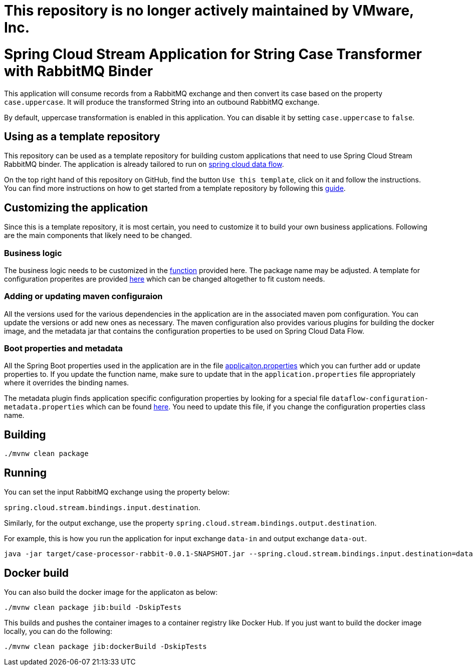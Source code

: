 # This repository is no longer actively maintained by VMware, Inc.

= Spring Cloud Stream Application for String Case Transformer with RabbitMQ Binder

This application will consume records from a RabbitMQ exchange and then convert its case based on the property `case.uppercase`.
It will produce the transformed String into an outbound RabbitMQ exchange.

By default, uppercase transformation is enabled in this application.
You can disable it by setting `case.uppercase` to `false`.

== Using as a template repository

This repository can be used as a template repository for building custom applications that need to use Spring Cloud Stream RabbitMQ binder.
The application is already tailored to run on https://spring.io/projects/spring-cloud-dataflow[spring cloud data flow].

On the top right hand of this repository on GitHub, find the button `Use this template`, click on it and follow the instructions.
You can find more instructions on how to get started from a template repository by following this https://docs.github.com/en/free-pro-team@latest/github/creating-cloning-and-archiving-repositories/creating-a-repository-from-a-template[guide].

== Customizing the application

Since this is a template repository, it is most certain, you need to customize it to build your own business applications.
Following are the main components that likely need to be changed.

=== Business logic

The business logic needs to be customized in the link:src/main/java/com/example/stream/app/CaseProcessorRabbitApplication.java[function] provided here.
The package name may be adjusted.
A template for configuration properites are provided link:src/main/java/com/example/stream/app/CaseProperties.java[here] which can be changed altogether to fit custom needs.

=== Adding or updating maven configuraion

All the versions used for the various dependencies in the application are in the associated maven pom configuration.
You can update the versions or add new ones as necessary.
The maven configuration also provides various plugins for building the docker image, and the metadata jar that contains the configuration properties to be used on Spring Cloud Data Flow.

=== Boot properties and metadata

All the Spring Boot properties used in the application are in the file link:src/main/resources/application.properties[applicaiton.properties] which you can further add or update properties to.
If you update the function name, make sure to update that in the `application.properties` file appropriately where it overrides the binding names.

The metadata plugin finds application specific configuration properties by looking for a special file `dataflow-configuration-metadata.properties` which can be found link:src/main/resources/META-INF/dataflow-configuration-metadata.properties[here].
You need to update this file, if you change the configuration properties class name.

== Building

`./mvnw clean package`

== Running

You can set the input RabbitMQ exchange using the property below:

`spring.cloud.stream.bindings.input.destination`.

Similarly, for the output exchange, use the property `spring.cloud.stream.bindings.output.destination`.

For example, this is how you run the application for input exchange `data-in` and output exchange `data-out`.

[source]
----
java -jar target/case-processor-rabbit-0.0.1-SNAPSHOT.jar --spring.cloud.stream.bindings.input.destination=data-in --spring.cloud.stream.bindings.output.destination=data-out
----

== Docker build

You can also build the docker image for the applicaton as below:

```
./mvnw clean package jib:build -DskipTests
```

This builds and pushes the container images to a container registry like Docker Hub.
If you just want to build the docker image locally, you can do the following:

```
./mvnw clean package jib:dockerBuild -DskipTests
```
